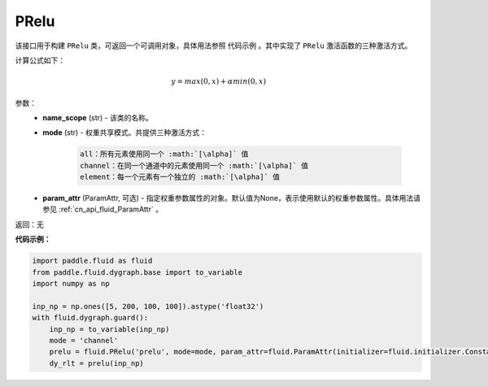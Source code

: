 .. _cn_api_fluid_dygraph_PRelu:

PRelu
-------------------------------

.. py:class:: paddle.fluid.dygraph.PRelu(name_scope, mode, param_attr=None)

该接口用于构建 ``PRelu`` 类，可返回一个可调用对象，具体用法参照 ``代码示例`` 。其中实现了 ``PRelu`` 激活函数的三种激活方式。

计算公式如下：

.. math::
    y = max(0, x) + \alpha min(0, x)


参数：
    - **name_scope** (str) - 该类的名称。
    - **mode** (str) - 权重共享模式。共提供三种激活方式：

        .. code-block:: text
            
            all：所有元素使用同一个 :math:`[\alpha]` 值
            channel：在同一个通道中的元素使用同一个 :math:`[\alpha]` 值
            element：每一个元素有一个独立的 :math:`[\alpha]` 值

    - **param_attr** (ParamAttr, 可选) - 指定权重参数属性的对象。默认值为None，表示使用默认的权重参数属性。具体用法请参见 :ref:`cn_api_fluid_ParamAttr` 。

返回：无

**代码示例：**

.. code-block:: python

    import paddle.fluid as fluid
    from paddle.fluid.dygraph.base import to_variable
    import numpy as np

    inp_np = np.ones([5, 200, 100, 100]).astype('float32')
    with fluid.dygraph.guard():
        inp_np = to_variable(inp_np)
        mode = 'channel'
        prelu = fluid.PRelu('prelu', mode=mode, param_attr=fluid.ParamAttr(initializer=fluid.initializer.Constant(1.0)))
        dy_rlt = prelu(inp_np)



